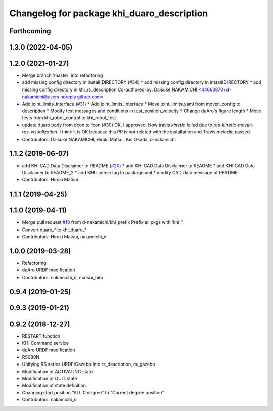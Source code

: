 ^^^^^^^^^^^^^^^^^^^^^^^^^^^^^^^^^^^^^^^
Changelog for package khi_duaro_description
^^^^^^^^^^^^^^^^^^^^^^^^^^^^^^^^^^^^^^^

Forthcoming
-----------

1.3.0 (2022-04-05)
------------------

1.2.0 (2021-01-27)
------------------
* Merge branch 'master' into refactoring
* add missing config directory in install(DIRECTORY (#34)
  * add missing config directory in install(DIRECTORY
  * add missing config directory in khi_rs_description
  Co-authored-by: Daisuke NAKAMICHI <44663870+d-nakamichi@users.noreply.github.com>
* Add joint_limits_interface (#31)
  * Add joint_limits_interface
  * Move joint_limits.yaml from moveit_config to description
  * Modify test messages and conditions in test_position_velocity
  * Change duAro's figure length
  * Move tests from khi_robot_control to khi_robot_test
* update duaro body from dcon to fcon (#30)
  OK, I approved.
  Now travis `kinetic` failed due to `ros-kinetic-moveit-ros-visualization`.
  I think it is OK because this PR is not related with the installation and Travis `melodic` passed.
* Contributors: Daisuke NAKAMICHI, Hiroki Matsui, Kei Okada, d-nakamichi

1.1.2 (2019-06-07)
------------------
* add KHI CAD Data Disclaimer to README (`#20 <https://github.com/Kawasaki-Robotics/khi_robot/issues/20>`_)
  * add KHI CAD Data Disclaimer to README
  * add KHI CAD Data Disclaimer to README_2
  * add KHI license tag to package.xml
  * modify CAD data message of README
* Contributors: Hiroki Matsui

1.1.1 (2019-04-25)
------------------

1.1.0 (2019-04-11)
------------------
* Merge pull request `#10 <https://github.com/Kawasaki-Robotics/khi_robot/issues/10>`_ from d-nakamichi/khi_prefix
  Prefix all pkgs with 'khi\_'
* Convert duaro\_* to khi_duaro\_*
* Contributors: Hiroki Matsui, nakamichi_d

1.0.0 (2019-03-28)
------------------
* Refactoring
* duAro URDF modification
* Contributors: nakamichi_d, matsui_hiro

0.9.4 (2019-01-25)
------------------

0.9.3 (2019-01-21)
------------------

0.9.2 (2018-12-27)
------------------
* RESTART function
* KHI Command service
* duAro URDF modification
* RS080N
* Unifying RS series URDF/Gazebo into rs_description, rs_gazebo
* Modification of ACTIVATING state
* Modification of QUIT state
* Modification of state definition
* Changing start position "ALL 0 degree" to "Current degree position"
* Contributors: nakamichi_d
